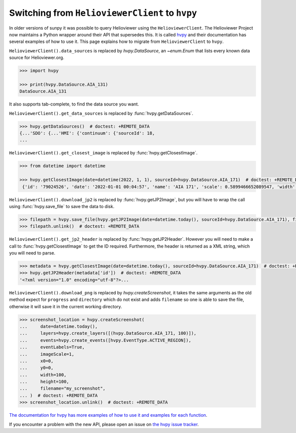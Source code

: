 .. _sunpy-topic-guide-using-helioviewer:

************************************************
Switching from ``HelioviewerClient`` to ``hvpy``
************************************************

In older versions of sunpy it was possible to query Helioviewer using the ``HelioviewerClient``.
The Helioviewer Project now maintains a Python wrapper around their API that supersedes this.
It is called `hvpy <https://hvpy.readthedocs.io/en/latest/>`__ and their documentation has several examples of how to use it.
This page explains how to migrate from ``HelioviewerClient`` to ``hvpy``.

``HelioviewerClient().data_sources`` is replaced by `hvpy.DataSource`, an `~enum.Enum` that lists every known data source for Helioviewer.org.

.. code-block:: python

   >>> import hvpy

   >>> print(hvpy.DataSource.AIA_131)
   DataSource.AIA_131

It also supports tab-complete, to find the data source you want.

``HelioviewerClient().get_data_sources`` is replaced by :func:`hvpy.getDataSources`.

.. code-block:: python

   >>> hvpy.getDataSources()  # doctest: +REMOTE_DATA
   {...'SDO': {...'HMI': {'continuum': {'sourceId': 18,
   ...

``HelioviewerClient().get_closest_image`` is replaced by :func:`hvpy.getClosestImage`.

.. code-block:: python

   >>> from datetime import datetime

   >>> hvpy.getClosestImage(date=datetime(2022, 1, 1), sourceId=hvpy.DataSource.AIA_171)  # doctest: +REMOTE_DATA
    {'id': '79024526', 'date': '2022-01-01 00:04:57', 'name': 'AIA 171', 'scale': 0.5899466652089547, 'width': 4096, 'height': 4096, 'refPixelX': 2048.5, 'refPixelY': 2048.5, 'rsun': 1626.6638, 'sunCenterOffsetParams': [], 'layeringOrder': 1}

``HelioviewerClient().download_jp2`` is replaced by :func:`hvpy.getJP2Image`, but you will have to wrap the call using :func:`hvpy.save_file` to save the data to disk.

.. code-block:: python

   >>> filepath = hvpy.save_file(hvpy.getJP2Image(date=datetime.today(), sourceId=hvpy.DataSource.AIA_171), filename="~/example.jpeg")  # doctest: +REMOTE_DATA
   >>> filepath.unlink()  # doctest: +REMOTE_DATA

``HelioviewerClient().get_jp2_header`` is replaced by :func:`hvpy.getJP2Header`.
However you will need to make a call to :func:`hvpy.getClosestImage` to get the ID required.
Furthermore, the header is returned as a XML string, which you will need to parse.

.. code-block:: python

   >>> metadata = hvpy.getClosestImage(date=datetime.today(), sourceId=hvpy.DataSource.AIA_171)  # doctest: +REMOTE_DATA
   >>> hvpy.getJP2Header(metadata['id'])  # doctest: +REMOTE_DATA
   '<?xml version="1.0" encoding="utf-8"?>...

``HelioviewerClient().download_png`` is replaced by `hvpy.createScreenshot`, it takes the same arguments as the old method expect for ``progress`` and ``directory`` which do not exist and adds ``filename`` so one is able to save the file, otherwise it will save it in the current working directory.

.. code-block:: python

   >>> screenshot_location = hvpy.createScreenshot(
   ...     date=datetime.today(),
   ...     layers=hvpy.create_layers([(hvpy.DataSource.AIA_171, 100)]),
   ...     events=hvpy.create_events([hvpy.EventType.ACTIVE_REGION]),
   ...     eventLabels=True,
   ...     imageScale=1,
   ...     x0=0,
   ...     y0=0,
   ...     width=100,
   ...     height=100,
   ...     filename="my_screenshot",
   ... )  # doctest: +REMOTE_DATA
   >>> screenshot_location.unlink()  # doctest: +REMOTE_DATA

`The documentation for hvpy has more examples of how to use it and examples for each function <https://hvpy.readthedocs.io/en/latest/index.html>`__.

If you encounter a problem with the new API, please open an issue on `the hvpy issue tracker <https://github.com/Helioviewer-Project/python-api/issues>`__.
